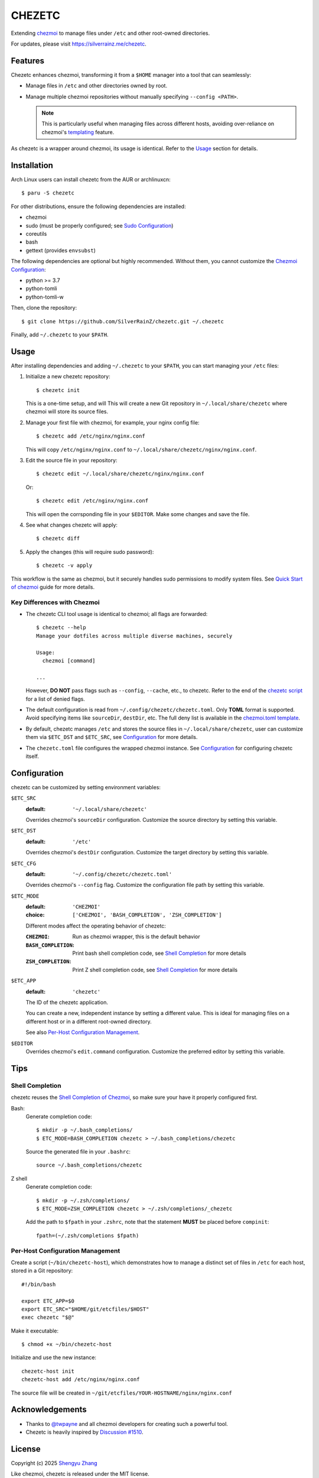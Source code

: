 =======
CHEZETC
=======

Extending chezmoi_ to manage files under ``/etc`` and other root-owned
directories.

For updates, please visit https://silverrainz.me/chezetc.

.. _chezmoi: https://www.chezmoi.io

Features
========

Chezetc enhances chezmoi, transforming it from a ``$HOME`` manager into a tool
that can seamlessly:

- Manage files in ``/etc`` and other directories owned by root.
- Manage multiple chezmoi repositories without manually specifying
  ``--config <PATH>``.

  .. note::

     This is particularly useful when managing files across different hosts,
     avoiding over-reliance on chezmoi's `templating`_ feature.

     .. _templating: https://chezmoi.io/user-guide/templating/

As chezetc is a wrapper around chezmoi, its usage is identical. Refer to the
Usage_ section for details.

Installation
============

Arch Linux users can install chezetc from the AUR or archlinuxcn::

   $ paru -S chezetc

For other distributions, ensure the following dependencies are installed:

- chezmoi
- sudo (must be properly configured; see `Sudo Configuration`_)
- coreutils
- bash
- gettext (provides ``envsubst``)

The following dependencies are optional but highly recommended. Without them,
you cannot customize the `Chezmoi Configuration`_:

- python >= 3.7
- python-tomli
- python-tomli-w

Then, clone the repository::

   $ git clone https://github.com/SilverRainZ/chezetc.git ~/.chezetc

Finally, add ``~/.chezetc`` to your ``$PATH``.

.. _Chezmoi Configuration: https://www.chezmoi.io/reference/configuration-file/
.. _Sudo Configuration: https://wiki.archlinux.org/title/Sudo#Configuration

Usage
=====

After installing dependencies and adding ``~/.chezetc`` to your ``$PATH``,
you can start managing your ``/etc`` files::

1. Initialize a new chezetc repository::

      $ chezetc init

   This is a one-time setup, and will This will create a new Git repository in
   ``~/.local/share/chezetc`` where chezmoi will store its source files.

2. Manage your first file with chezmoi, for example, your nginx config file::

      $ chezetc add /etc/nginx/nginx.conf

   This will copy ``/etc/nginx/nginx.conf`` to ``~/.local/share/chezetc/nginx/nginx.conf``.

3. Edit the source file in your repository::

      $ chezetc edit ~/.local/share/chezetc/nginx/nginx.conf

   Or::

      $ chezetc edit /etc/nginx/nginx.conf

   This will open the corrsponding file in your ``$EDITOR``. Make some changes
   and save the file.

4. See what changes chezetc will apply::

   $ chezetc diff

5. Apply the changes (this will require sudo password)::

   $ chezetc -v apply

This workflow is the same as chezmoi, but it securely handles sudo permissions
to modify system files. See `Quick Start of chezmoi`_ guide for more details.

.. _Quick Start of chezmoi: https://www.chezmoi.io/quick-start/

Key Differences with Chezmoi
----------------------------

- The chezetc CLI tool usage is identical to chezmoi; all flags are forwarded::

     $ chezetc --help
     Manage your dotfiles across multiple diverse machines, securely

     Usage:
       chezmoi [command]

     ...

  However, **DO NOT** pass flags such as ``--config``, ``--cache``, etc.,
  to chezetc. Refer to the end of the `chezetc script`_ for a list of denied flags.

- The default configuration is read from ``~/.config/chezetc/chezetc.toml``.
  Only **TOML** format is supported. Avoid specifying items like ``sourceDir``,
  ``destDir``, etc. The full deny list is available in the
  `chezmoi.toml template`_.

- By default, chezetc manages ``/etc`` and stores the source files in
  ``~/.local/share/chezetc``, user can customize them via ``$ETC_DST`` and
  ``$ETC_SRC``, see `Configuration`_ for more details.

- The ``chezetc.toml`` file configures the wrapped chezmoi instance.
  See `Configuration`_ for configuring chezetc itself.

.. _chezetc script: ./chezetc
.. _chezmoi.toml template: ./chezmoi.toml

Configuration
=============

chezetc can be customized by setting environment variables:

``$ETC_SRC``
   :default: ``'~/.local/share/chezetc'``

   Overrides chezmoi's ``sourceDir`` configuration. Customize the source
   directory by setting this variable.

``$ETC_DST``
   :default: ``'/etc'``

   Overrides chezmoi's ``destDir`` configuration. Customize the target
   directory by setting this variable.

``$ETC_CFG``
   :default: ``'~/.config/chezetc/chezetc.toml'``

   Overrides chezmoi's ``--config`` flag. Customize the configuration file path by setting this variable.

``$ETC_MODE``
   :default: ``'CHEZMOI'``
   :choice: ``['CHEZMOI', 'BASH_COMPLETION', 'ZSH_COMPLETION']``

   Different modes affect the operating behavior of chezetc:

   :``CHEZMOI``: Run as chezmoi wrapper, this is the default behavior
   :``BASH_COMPLETION``: Print bash shell completion code,
                         see `Shell Completion`_ for more details
   :``ZSH_COMPLETION``: Print Z shell completion code,
                        see `Shell Completion`_ for more details

``$ETC_APP``
   :default: ``'chezetc'``

   The ID of the chezetc application.

   You can create a new, independent instance by setting a different value.
   This is ideal for managing files on a different host or in a different
   root-owned directory.

   See also `Per-Host Configuration Management`_.

``$EDITOR``
   Overrides chezmoi's ``edit.command`` configuration. Customize the
   preferred editor by setting this variable.

Tips
====

Shell Completion
----------------

chezetc reuses the `Shell Completion of Chezmoi`_, so make sure your have
it properly configured first.

Bash:
   Generate completion code::

      $ mkdir -p ~/.bash_completions/
      $ ETC_MODE=BASH_COMPLETION chezetc > ~/.bash_completions/chezetc

   Source the generated file in your ``.bashrc``::

      source ~/.bash_completions/chezetc

Z shell
   Generate completion code::

      $ mkdir -p ~/.zsh/completions/
      $ ETC_MODE=ZSH_COMPLETION chezetc > ~/.zsh/completions/_chezetc

   Add the path to ``$fpath`` in your ``.zshrc``, note that the statement
   **MUST** be placed before ``compinit``::

      fpath=(~/.zsh/completions $fpath)

.. _Shell Completion of Chezmoi: https://www.chezmoi.io/reference/commands/completion/

Per-Host Configuration Management
---------------------------------

Create a script (``~/bin/chezetc-host``), which demonstrates how to manage a
distinct set of files in ``/etc`` for each host, stored in a Git repository::

   #!/bin/bash

   export ETC_APP=$0
   export ETC_SRC="$HOME/git/etcfiles/$HOST"
   exec chezetc "$@"

Make it executable::

   $ chmod +x ~/bin/chezetc-host

Initialize and use the new instance::

   chezetc-host init
   chezetc-host add /etc/nginx/nginx.conf

The source file will be created in
``~/git/etcfiles/YOUR-HOSTNAME/nginx/nginx.conf``

Acknowledgements
================

- Thanks to `@twpayne`_ and all chezmoi developers for creating such a powerful tool.
- Chezetc is heavily inspired by `Discussion #1510`_.

.. _@twpayne: https://github.com/twpayne
.. _Discussion #1510: https://github.com/twpayne/chezmoi/discussions/1510

License
=======

Copyright (c) 2025 `Shengyu Zhang`_

Like chezmoi, chezetc is released under the MIT license.

.. _Shengyu Zhang: https://silverrainz.me
